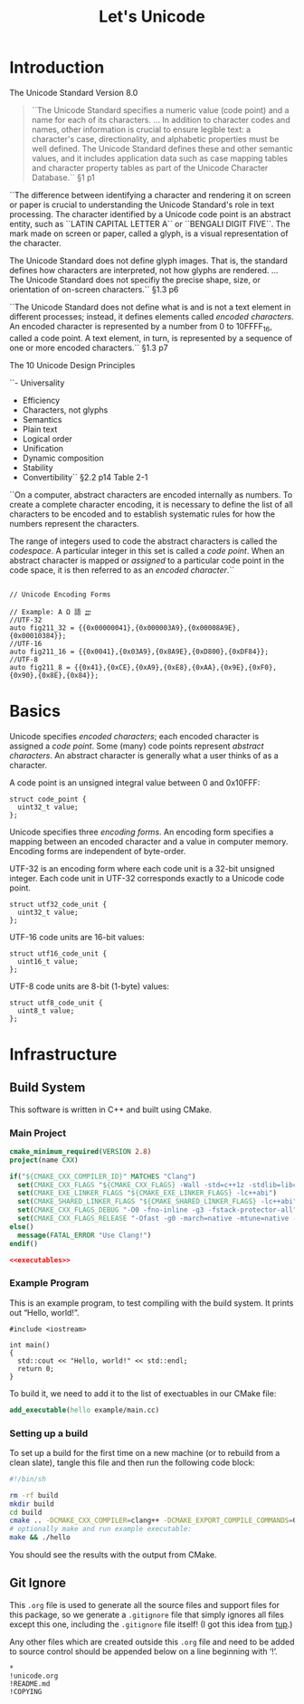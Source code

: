 #+title: Let's Unicode
#+startup: showeverything
#+property: header-args :noweb yes :mkdirp yes

* Introduction

The Unicode Standard
Version 8.0

#+BEGIN_QUOTE
``The Unicode Standard specifies a numeric value (code point) and a name for
  each of its characters. ... In addition to character codes and names, other
  information is crucial to ensure legible text: a character's case,
  directionality, and alphabetic properties must be well defined. The Unicode
  Standard defines these and other semantic values, and it includes application
  data such as case mapping tables and character property tables as part of the
  Unicode Character Database.``
  §1 p1
#+END_QUOTE

``The difference between identifying a character and rendering it on screen or
  paper is crucial to understanding the Unicode Standard's role in text
  processing. The character identified by a Unicode code point is an abstract
  entity, such as ``LATIN CAPITAL LETTER A`` or ``BENGALI DIGIT FIVE``. The mark
  made on screen or paper, called a glyph, is a visual representation of the
  character.

  The Unicode Standard does not define glyph images. That is, the standard
  defines how characters are interpreted, not how glyphs are rendered. ... The
  Unicode Standard does not specifiy the precise shape, size, or orientation of
  on-screen characters.`` §1.3 p6

``The Unicode Standard does not define what is and is not a text element in
  different processes; instead, it defines elements called /encoded characters/.
  An encoded character is represented by a number from 0 to 10FFFF_16, called a
  code point. A text element, in turn, is represented by a sequence of one or
  more encoded characters.`` §1.3 p7

 The 10 Unicode Design Principles

``- Universality
  - Efficiency
  - Characters, not glyphs
  - Semantics
  - Plain text
  - Logical order
  - Unification
  - Dynamic composition
  - Stability
  - Convertibility`` §2.2 p14 Table 2-1

``On a computer, abstract characters are encoded internally as numbers. To
create a complete character encoding, it is necessary to define the list of all
characters to be encoded and to establish systematic rules for how the numbers
represent the characters.

The range of integers used to code the abstract characters is called the
/codespace/. A particular integer in this set is called a /code point/. When an
abstract character is mapped or /assigned/ to a particular code point in the
code space, it is then referred to as an /encoded character/.``



#+BEGIN_SRC c++

// Unicode Encoding Forms

// Example: A Ω 語 𐎄
//UTF-32
auto fig211_32 = {{0x00000041},{0x000003A9},{0x00008A9E},{0x00010384}};
//UTF-16
auto fig211_16 = {{0x0041},{0x03A9},{0x8A9E},{0xD800},{0xDF84}};
//UTF-8
auto fig211_8 = {{0x41},{0xCE},{0xA9},{0xE8},{0xAA},{0x9E},{0xF0},{0x90},{0x8E},{0x84}};
#+END_SRC



* Basics

Unicode specifies /encoded characters/; each encoded character is assigned a
/code point/. Some (many) code points represent /abstract characters/. An
abstract character is generally what a user thinks of as a character.

A code point is an unsigned integral value between 0 and 0x10FFF:

#+BEGIN_SRC c++
struct code_point {
  uint32_t value;
};
#+END_SRC

Unicode specifies three /encoding forms/. An encoding form specifies a mapping
between an encoded character and a value in computer memory. Encoding forms are
independent of byte-order.

UTF-32 is an encoding form where each code unit is a 32-bit unsigned integer.
Each code unit in UTF-32 corresponds exactly to a Unicode code point.

#+BEGIN_SRC c++
struct utf32_code_unit {
  uint32_t value;
};
#+END_SRC


UTF-16 code units are 16-bit values:

#+BEGIN_SRC c++
struct utf16_code_unit {
  uint16_t value;
};
#+END_SRC

UTF-8 code units are 8-bit (1-byte) values:

#+BEGIN_SRC c++
struct utf8_code_unit {
  uint8_t value;
};
#+END_SRC

* Infrastructure

** Build System

This software is written in C++ and built using CMake.

*** Main Project

#+BEGIN_SRC cmake :tangle CMakeLists.txt
cmake_minimum_required(VERSION 2.8)
project(name CXX)

if("${CMAKE_CXX_COMPILER_ID}" MATCHES "Clang")
  set(CMAKE_CXX_FLAGS "${CMAKE_CXX_FLAGS} -Wall -std=c++1z -stdlib=libc++ -fmodules")
  set(CMAKE_EXE_LINKER_FLAGS "${CMAKE_EXE_LINKER_FLAGS} -lc++abi")
  set(CMAKE_SHARED_LINKER_FLAGS "${CMAKE_SHARED_LINKER_FLAGS} -lc++abi")
  set(CMAKE_CXX_FLAGS_DEBUG "-O0 -fno-inline -g3 -fstack-protector-all")
  set(CMAKE_CXX_FLAGS_RELEASE "-Ofast -g0 -march=native -mtune=native -DNDEBUG")
else()
  message(FATAL_ERROR "Use Clang!")
endif()

<<executables>>
#+END_SRC

*** Example Program

This is an example program, to test compiling with the build system.
It prints out “Hello, world!”.

#+BEGIN_SRC c++ :tangle example/main.cc
#include <iostream>

int main()
{
  std::cout << "Hello, world!" << std::endl;
  return 0;
}
#+END_SRC

To build it, we need to add it to the list of exectuables in our CMake file:

#+BEGIN_SRC cmake :noweb-ref executables
add_executable(hello example/main.cc)
#+END_SRC

*** Setting up a build

To set up a build for the first time on a new machine (or to rebuild
from a clean slate), tangle this file and then run the following code
block:

#+BEGIN_SRC sh :results verbatim
#!/bin/sh

rm -rf build
mkdir build
cd build
cmake .. -DCMAKE_CXX_COMPILER=clang++ -DCMAKE_EXPORT_COMPILE_COMMANDS=ON
# optionally make and run example executable:
make && ./hello
#+END_SRC

#+RESULTS:

You should see the results with the output from CMake.

** Git Ignore

This =.org= file is used to generate all the source files and support
files for this package, so we generate a =.gitignore= file that simply
ignores all files except this one, including the =.gitignore= file
itself! (I got this idea from [[http://gittup.org/tup/][tup]].)

Any other files which are created outside this =.org= file and need to
be added to source control should be appended below on a line
beginning with ‘!’.

#+BEGIN_SRC fundamental :tangle .gitignore
*
!unicode.org
!README.md
!COPYING
#+END_SRC
